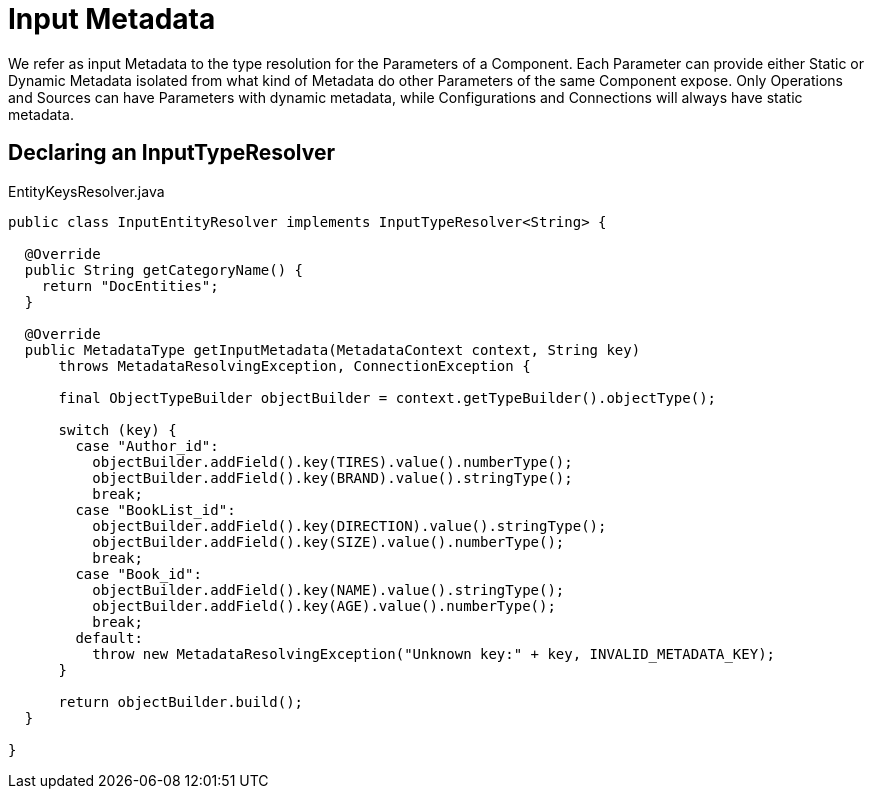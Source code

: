 [[_input_metadata]]
= Input Metadata

We refer as input Metadata to the type resolution for the Parameters of a Component.
Each Parameter can provide either Static or Dynamic Metadata isolated from what kind of Metadata do other Parameters of the same Component expose.
Only Operations and Sources can have Parameters with dynamic metadata,
while Configurations and Connections will always have static metadata.


== Declaring an InputTypeResolver

.EntityKeysResolver.java
[source,java,linenums]
----
public class InputEntityResolver implements InputTypeResolver<String> {

  @Override
  public String getCategoryName() {
    return "DocEntities";
  }

  @Override
  public MetadataType getInputMetadata(MetadataContext context, String key)
      throws MetadataResolvingException, ConnectionException {

      final ObjectTypeBuilder objectBuilder = context.getTypeBuilder().objectType();

      switch (key) {
        case "Author_id":
          objectBuilder.addField().key(TIRES).value().numberType();
          objectBuilder.addField().key(BRAND).value().stringType();
          break;
        case "BookList_id":
          objectBuilder.addField().key(DIRECTION).value().stringType();
          objectBuilder.addField().key(SIZE).value().numberType();
          break;
        case "Book_id":
          objectBuilder.addField().key(NAME).value().stringType();
          objectBuilder.addField().key(AGE).value().numberType();
          break;
        default:
          throw new MetadataResolvingException("Unknown key:" + key, INVALID_METADATA_KEY);
      }

      return objectBuilder.build();
  }

}
----
